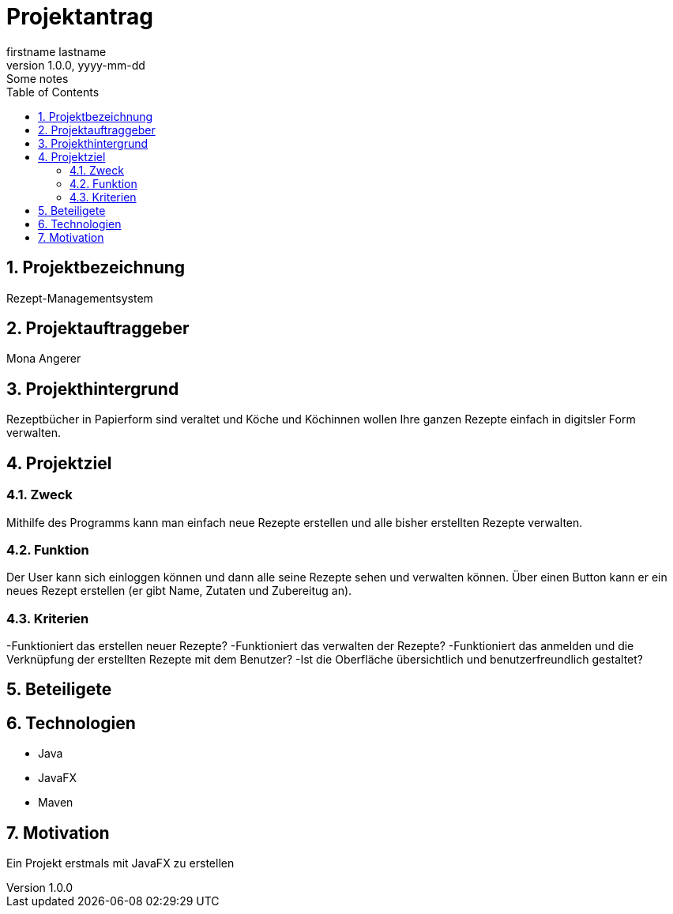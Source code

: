 = Projektantrag
firstname lastname
1.0.0, yyyy-mm-dd: Some notes
ifndef::imagesdir[:imagesdir: images]
//:toc-placement!:  // prevents the generation of the doc at this position, so it can be printed afterwards
:sourcedir: ../src/main/java
:icons: font
:sectnums:    // Nummerierung der Überschriften / section numbering
:toc: left

//Need this blank line after ifdef, don't know why...
ifdef::backend-html5[]

// print the toc here (not at the default position)
//toc::[]

== Projektbezeichnung
Rezept-Managementsystem

== Projektauftraggeber
Mona Angerer

== Projekthintergrund
Rezeptbücher in Papierform sind veraltet und Köche und Köchinnen wollen Ihre ganzen Rezepte einfach in digitsler Form verwalten.

== Projektziel

=== Zweck
Mithilfe des Programms kann man einfach neue Rezepte erstellen und alle bisher erstellten Rezepte verwalten. 

=== Funktion
Der User kann sich einloggen können und dann alle seine Rezepte sehen und verwalten können. Über einen Button kann er ein neues Rezept erstellen (er gibt Name, Zutaten und Zubereitug an).

=== Kriterien
-Funktioniert das erstellen neuer Rezepte?
-Funktioniert das verwalten der Rezepte?
-Funktioniert das anmelden und die Verknüpfung der erstellten Rezepte mit dem Benutzer?
-Ist die Oberfläche übersichtlich und benutzerfreundlich gestaltet?

== Beteiligete

== Technologien
* Java
* JavaFX
* Maven


== Motivation
Ein Projekt erstmals mit JavaFX zu erstellen



